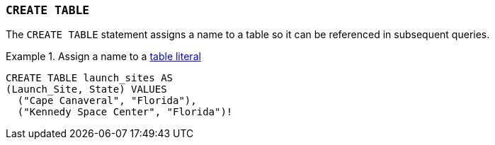 === `+CREATE TABLE+`

The `+CREATE TABLE+` statement assigns a name to a table so it can be referenced in subsequent queries.

.Assign a name to a <<VALUES,table literal>>
[example]
====
[source,gensql]
----
CREATE TABLE launch_sites AS
(Launch_Site, State) VALUES
  ("Cape Canaveral", "Florida"),
  ("Kennedy Space Center", "Florida")!
----
====
